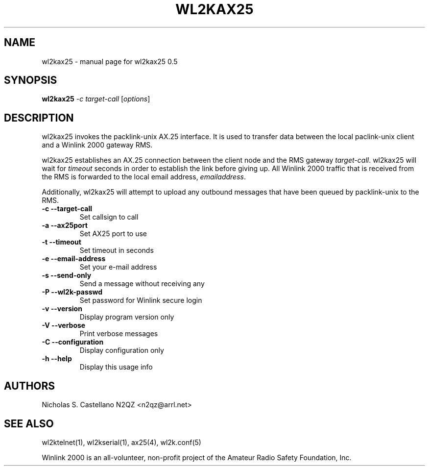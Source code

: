.\" $Id$
.TH "WL2KAX25" "1" "November 2010" "wl2kax25 0.5 " "User Commands"
.SH "NAME"
wl2kax25 \- manual page for wl2kax25 0.5
.SH "SYNOPSIS"
.B wl2kax25
\fI\-c target\-call \fR[\fIoptions\fR]
.SH "DESCRIPTION"
.LP
wl2kax25 invokes the packlink\-unix AX.25 interface.  It is used to transfer data between the local paclink\-unix client and a Winlink 2000 gateway RMS.

wl2kax25 establishes an AX.25 connection between the client node and the RMS gateway \fItarget\-call\fR. wl2kax25 will wait for \fItimeout\fR seconds in order to establish the link before giving up.  All Winlink 2000 traffic that is received from the RMS is forwarded to the local email address, \fIemailaddress\fR.

Additionally, wl2kax25 will attempt to upload any outbound messages that have been queued by packlink\-unix to the RMS.
.TP
\fB\-c\fR  \fB\-\-target\-call\fR
Set callsign to call
.TP
\fB\-a\fR  \fB\-\-ax25port\fR
Set AX25 port to use
.TP
\fB\-t\fR  \fB\-\-timeout\fR
Set timeout in seconds
.TP
\fB\-e\fR  \fB\-\-email\-address\fR
Set your e\-mail address
.TP
\fB\-s\fR  \fB\-\-send\-only\fR
Send a message without receiving any
.TP
\fB\-P\fR  \fB\-\-wl2k-passwd\fR
Set password for Winlink secure login
.TP
\fB\-v\fR  \fB\-\-version\fR
Display program version only
.TP
\fB\-V\fR  \fB\-\-verbose\fR
Print verbose messages
.TP
\fB\-C\fR  \fB\-\-configuration\fR
Display configuration only
.TP
\fB\-h\fR  \fB\-\-help\fR
Display this usage info
.SH "AUTHORS"
.LP
Nicholas S. Castellano N2QZ <n2qz@arrl.net>
.SH "SEE ALSO"
wl2ktelnet(1), wl2kserial(1), ax25(4), wl2k.conf(5)

Winlink 2000 is an all\-volunteer, non\-profit project of the Amateur Radio Safety Foundation, Inc.
